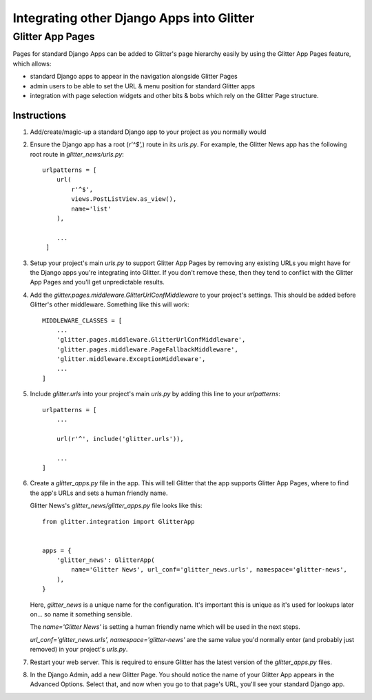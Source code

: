 ==========================================
Integrating other Django Apps into Glitter
==========================================

Glitter App Pages
=================

Pages for standard Django Apps can be added to Glitter's page hierarchy easily by using the Glitter
App Pages feature, which allows:

* standard Django apps to appear in the navigation alongside Glitter Pages
* admin users to be able to set the URL & menu position for standard Glitter apps
* integration with page selection widgets and other bits & bobs which rely on the Glitter Page
  structure.

Instructions
------------

1) Add/create/magic-up a standard Django app to your project as you normally would

2) Ensure the Django app has a root (`r'^$',`) route in its `urls.py`. For example, the Glitter
   News app has the following root route in `glitter_news/urls.py`::

       urlpatterns = [
           url(
               r'^$',
               views.PostListView.as_view(),
               name='list'
           ),

           ...
        ]

3) Setup your project's main `urls.py` to support Glitter App Pages by removing any existing URLs
   you might have for the Django apps you're integrating into Glitter. If you don't remove these,
   then they tend to conflict with the Glitter App Pages and you'll get unpredictable results.

4) Add the `glitter.pages.middleware.GlitterUrlConfMiddleware` to your project's settings. This
   should be added before Glitter's other middleware. Something like this will work::

       MIDDLEWARE_CLASSES = [
           ...
           'glitter.pages.middleware.GlitterUrlConfMiddleware',
           'glitter.pages.middleware.PageFallbackMiddleware',
           'glitter.middleware.ExceptionMiddleware',
           ...
       ]

5) Include `glitter.urls` into your project's main `urls.py` by adding this line to your
   `urlpatterns`::

       urlpatterns = [
           ...

           url(r'^', include('glitter.urls')),

           ...
       ]

6) Create a `glitter_apps.py` file in the app. This will tell Glitter that the app supports
   Glitter App Pages, where to find the app's URLs and sets a human friendly name.

   Glitter News's `glitter_news/glitter_apps.py` file looks like this::

       from glitter.integration import GlitterApp


       apps = {
           'glitter_news': GlitterApp(
               name='Glitter News', url_conf='glitter_news.urls', namespace='glitter-news',
           ),
       }

   Here, `glitter_news` is a unique name for the configuration. It's important this is unique as
   it's used for lookups later on... so name it something sensible.

   The `name='Glitter News'` is setting a human friendly name which will be used in the next steps.

   `url_conf='glitter_news.urls', namespace='glitter-news'` are the same value you'd normally enter
   (and probably just removed) in your project's `urls.py`.

7) Restart your web server. This is required to ensure Glitter has the latest version of the
   `glitter_apps.py` files.

8) In the Django Admin, add a new Glitter Page. You should notice the name of your Glitter App
   appears in the Advanced Options. Select that, and now when you go to that page's URL, you'll
   see your standard Django app.
